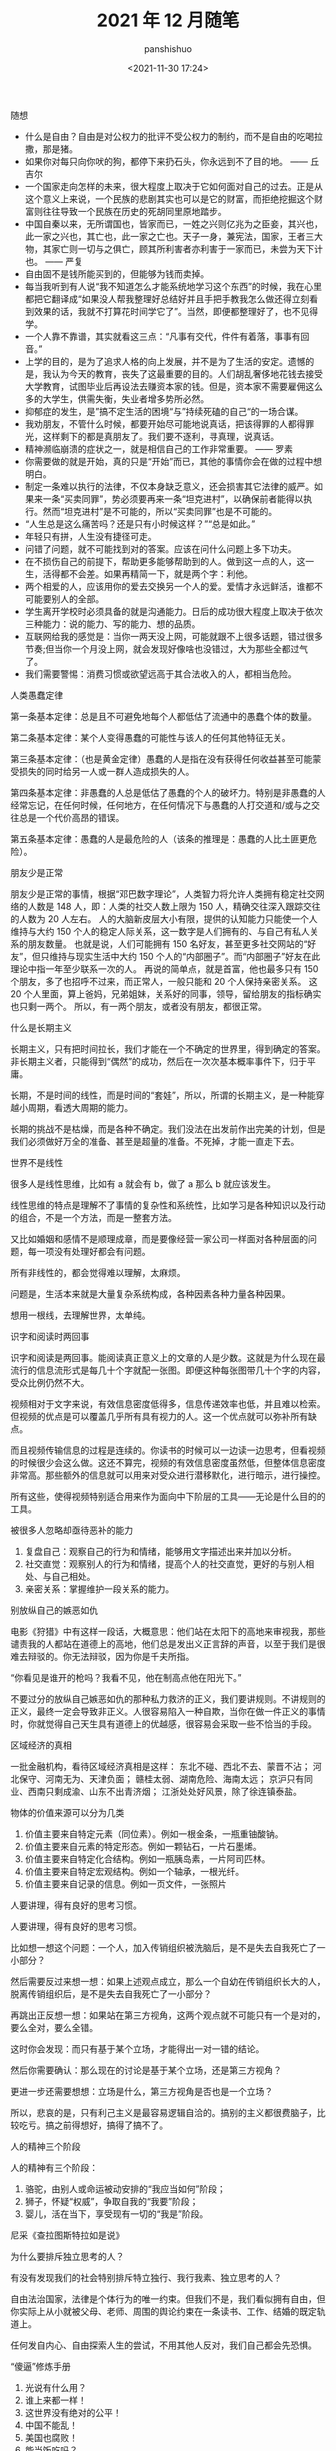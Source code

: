#+title: 2021 年 12 月随笔
#+AUTHOR: panshishuo
#+date: <2021-11-30 17:24>

***** 随想
- 什么是自由？自由是对公权力的批评不受公权力的制约，而不是自由的吃喝拉撒，那是猪。
- 如果你对每只向你吠的狗，都停下来扔石头，你永远到不了目的地。 —— 丘吉尔
- 一个国家走向怎样的未来，很大程度上取决于它如何面对自己的过去。正是从这个意义上来说，一个民族的悲剧其实也可以是它的财富，而拒绝挖掘这个财富则往往导致一个民族在历史的死胡同里原地踏步。
- 中国自秦以来，无所谓国也，皆家而已，一姓之兴则亿兆为之臣妾，其兴也，此一家之兴也，其亡也，此一家之亡也。天子一身，兼宪法，国家，王者三大物，其家亡则一切与之俱亡，顾其所利害者亦利害于一家而已，未尝为天下计也。 —— 严复
- 自由固不是钱所能买到的，但能够为钱而卖掉。
- 每当我听到有人说“我不知道怎么才能系统地学习这个东西”的时候，我在心里都把它翻译成“如果没人帮我整理好总结好并且手把手教我怎么做还得立刻看到效果的话，我就不打算花时间学它了”。当然，即便都整理好了，也不见得学。
- 一个人靠不靠谱，其实就看这三点：“凡事有交代，件件有着落，事事有回音。”
- 上学的目的，是为了追求人格的向上发展，并不是为了生活的安定。遗憾的是，我认为今天的教育，丧失了这最重要的目的。人们胡乱奢侈地花钱去接受大学教育，试图毕业后再设法去赚资本家的钱。但是，资本家不需要雇佣这么多的大学生，供需失衡，失业者增多势所必然。
- 抑郁症的发生，是”搞不定生活的困境“与”持续死磕的自己“的一场合谋。
- 我劝朋友，不管什么时候，都要开始尽可能地说真话，把该得罪的人都得罪光，这样剩下的都是真朋友了。我们要不逐利，寻真理，说真话。
- 精神濒临崩溃的症状之一，就是相信自己的工作非常重要。 —— 罗素
- 你需要做的就是开始，真的只是“开始”而已，其他的事情你会在做的过程中想明白。
- 制定一条难以执行的法律，不仅本身缺乏意义，还会损害其它法律的威严。如果来一条“买卖同罪”，势必须要再来一条“坦克进村”，以确保前者能得以执行。然而“坦克进村”是不可能的，所以“买卖同罪”也是不可能的。
- “人生总是这么痛苦吗？还是只有小时候这样？”“总是如此。”
- 年轻只有拼，人生没有捷径可走。
- 问错了问题，就不可能找到对的答案。应该在问什么问题上多下功夫。
- 在不损伤自己的前提下，帮助更多能够帮助到的人。做到这一点的人，这一生，活得都不会差。如果再精简一下，就是两个字：利他。
- 两个相爱的人，应该用你的爱去交换另一个人的爱。爱情才永远鲜活，谁都不可能要别人的全部。
- 学生离开学校时必须具备的就是沟通能力。日后的成功很大程度上取决于依次三种能力：说的能力、写的能力、想的品质。
- 互联网给我的感觉是：当你一两天没上网，可能就跟不上很多话题，错过很多节奏;但当你一个月没上网，就会发现好像啥也没错过，大为那些全都过气了。
- 我们需要警惕：消费习惯或欲望远高于其合法收入的人，都相当危险。


***** 人类愚蠢定律
第一条基本定律：总是且不可避免地每个人都低估了流通中的愚蠢个体的数量。

第二条基本定律：某个人变得愚蠢的可能性与该人的任何其他特征无关。

第三条基本定律：（也是黄金定律）愚蠢的人是指在没有获得任何收益甚至可能蒙受损失的同时给另一人或一群人造成损失的人。

第四条基本定律：非愚蠢的人总是低估了愚蠢的个人的破坏力。特别是非愚蠢的人经常忘记，在任何时候，任何地方，在任何情况下与愚蠢的人打交道和/或与之交往总是一个代价高昂的错误。

第五条基本定律：愚蠢的人是最危险的人（该条的推理是：愚蠢的人比土匪更危险）。

***** 朋友少是正常
朋友少是正常的事情，根据“邓巴数字理论”，人类智力将允许人类拥有稳定社交网络的人数是 148 人，即：人类的社交人数上限为 150 人，精确交往深入跟踪交往的人数为 20 人左右。 人的大脑新皮层大小有限，提供的认知能力只能使一个人维持与大约 150 个人的稳定人际关系，这一数字是人们拥有的、与自己有私人关系的朋友数量。 也就是说，人们可能拥有 150 名好友，甚至更多社交网站的“好友”，但只维持与现实生活中大约 150 个人的“内部圈子”。而“内部圈子”好友在此理论中指一年至少联系一次的人。 再说的简单点，就是首富，他也最多只有 150 个朋友，多了也招呼不过来，而正常人，一般只能和 20 个人保持亲密关系。 这 20 个人里面，算上爸妈，兄弟姐妹，关系好的同事，领导，留给朋友的指标确实也只剩一两个。 所以，有一两个朋友，或者没有朋友，都很正常。

***** 什么是长期主义
长期主义，只有把时间拉长，我们才能在一个不确定的世界里，得到确定的答案。非长期主义者，只能得到“偶然”的成功，然后在一次次基本概率事件下，归于平庸。

长期，不是时间的线性，而是时间的“套娃”，所以，所谓的长期主义，是一种能穿越小周期，看透大周期的能力。

长期的挑战不是枯燥，而是各种不确定。我们没法在出发前作出完美的计划，但是我们必须做好万全的准备、甚至是超量的准备。不死掉，才能一直走下去。

***** 世界不是线性
很多人是线性思维，比如有 a 就会有 b，做了 a 那么 b 就应该发生。

线性思维的特点是理解不了事情的复杂性和系统性，比如学习是各种知识以及行动的组合，不是一个方法，而是一整套方法。

又比如婚姻和感情不是顺理成章，而是要像经营一家公司一样面对各种层面的问题，每一项没有处理好都会有问题。

所有非线性的，都会觉得难以理解，太麻烦。

问题是，生活本来就是大量复杂系统构成，各种因素各种力量各种因果。

想用一根线，去理解世界，太单纯。

***** 识字和阅读时两回事
识字和阅读是两回事。能阅读真正意义上的文章的人是少数。这就是为什么现在最流行的信息流形式是每几十个字就配一张图。即便这种每张图带几十个字的内容，受众比例仍然不大。

视频相对于文字来说，有效信息密度低得多，信息传递效率也低，并且难以检索。但视频的优点是可以覆盖几乎所有具有视力的人。这一个优点就可以弥补所有缺点。

而且视频传输信息的过程是连续的。你读书的时候可以一边读一边思考，但看视频的时候很少会这么做。这还不算完，视频的有效信息密度虽然低，但整体信息密度非常高。那些额外的信息就可以用来对受众进行潜移默化，进行暗示，进行操控。

所有这些，使得视频特别适合用来作为面向中下阶层的工具——无论是什么目的的工具。

***** 被很多人忽略却亟待恶补的能力
1. 复盘自己：观察自己的行为和情绪，能够用文字描述出来并加以分析。
2. 社交直觉：观察别人的行为和情绪，提高个人的社交直觉，更好的与别人相处、与自己相处。
3. 亲密关系：掌握维护一段关系的能力。

***** 别放纵自己的嫉恶如仇
电影《狩猎》中有这样一段话，大概意思：他们站在太阳下的高地来审视我，那些谴责我的人都站在道德上的高地，他们总是发出义正言辞的声音，以至于我们是很难去辩驳的。你无法辩驳，因为你是千夫所指。

“你看见是谁开的枪吗？我看不见，他在制高点他在阳光下。”

不要过分的放纵自己嫉恶如仇的那种私力救济的正义，我们要讲规则。不讲规则的正义，最终一定会导致非正义。人很容易陷入一种自欺，当你在做一件正义的事情时，你就觉得自己天生具有道德上的优越感，很容易会采取一些不恰当的手段。

***** 区域经济的真相
一批金融机构，看待区域经济真相是这样：
东北不碰、西北不去、蒙晋不沾；
河北保守、河南无为、天津负面；
赣桂太弱、湖南危险、海南太远；
京沪只有同业、西南只剩成渝、山东不出青济烟；
江浙处处好风景，除了徐连镇泰盐。

***** 物体的价值来源可以分为几类
1. 价值主要来自特定元素（同位素）。例如一根金条，一瓶重铀酸钠。
2. 价值主要来自元素的特定形态。例如一颗钻石，一片石墨烯。
3. 价值主要来自特定化合结构。例如一瓶胰岛素，一片阿司匹林。
4. 价值主要来自特定宏观结构。例如一个轴承，一根光纤。
5. 价值主要来自记录的信息。例如一页文件，一张照片

***** 人要讲理，得有良好的思考习惯。
人要讲理，得有良好的思考习惯。

比如想一想这个问题：一个人，加入传销组织被洗脑后，是不是失去自我死亡了一小部分？

然后需要反过来想一想：如果上述观点成立，那么一个自幼在传销组织长大的人，脱离传销组织后，是不是失去自我死亡了一小部分？

再跳出正反想一想：如果站在第三方视角，这两个观点就不可能只有一个是对的，要么全对，要么全错。

这时你会发现：而只有基于某个立场，才能得出一对一错的结论。

然后你需要确认：那么现在的讨论是基于某个立场，还是第三方视角？

更进一步还需要想想：立场是什么，第三方视角是否也是一个立场？

所以，悲哀的是，只有利己主义是最容易逻辑自洽的。搞别的主义都很费脑子，比较吃亏。搞之前得想好，搞得了搞不了。

***** 人的精神三个阶段
人的精神有三个阶段：
1. 骆驼，由别人或命运被动安排的“我应当如何”阶段；
2. 狮子，怀疑“权威”，争取自我的“我要”阶段；
3. 婴儿，活在当下，享受现有一切的“我是”阶段。
尼采《查拉图斯特拉如是说》

***** 为什么要排斥独立思考的人？
有没有发现我们的社会特别排斥特立独行、我行我素、独立思考的人？

自由法治国家，法律是个体行为的唯一约束。但我们不是，我们看似拥有自由，但你实际上从小就被父母、老师、周围的舆论约束在一条读书、工作、结婚的既定轨道上。

任何发自内心、自由探索人生的尝试，不用其他人反对，我们自己都会先恐惧。

***** “傻逼”修炼手册
1. 光说有什么用？
2. 谁上来都一样！
3. 这世界没有绝对的公平！
4. 中国不能乱！
5. 美国也腐败！
6. 能当饭吃吗？
7. 这种事哪朝哪代都有！
8. 饿死人你看见了？
9. 轮得到你来指指点点？
10. 你算老几？关你啥事？
11. 中国太大了不好弄……
12. 总要有个过程……
13. 领导不比你笨！
14. 咱国家人太多了！

***** 柏杨在《丑陋的中国人里》提到
脏、乱、吵，窝里斗！三个中国人加在一起，就成了一头猪！

死不认错；为了掩饰一个错，不得不用很大的努力再制造更多的错，来证明第一个错并不是错。

喜欢装腔作势，记仇、缺乏包容性，中国人打一架可是三代都报不完的仇恨！

自傲、自卑，就是没有自尊，缺乏独立思考能力，更恐惧独立思考。没有是非、没有标准，只会抽风发飙。最后大家一起和稀泥。

***** 胡适谈治学要勤勉
“二战”爆发以后，胡适先生长期在美公干，这对师生又有了时相过从的机会。

胡适先生曾写信给吴健雄，殷殷嘱托："凡治学问，功力之外还需要天才。龟兔之喻，是勉励中人以下之语，也是警惕天才之语。有兔子的天才，加上乌龟的功力，定可以无敌于一世。仅有功力，可无大过，而未必有大成功。你是很聪明的人，千万自重自爱，将来成就未可限量。

这还不是我要对你说的话，我要对你说的是，希望你在海外住留期间，多注意此邦文物，多读文史类书，多读其他科学，使胸襟阔达，使见解高明，做一个博学的人。凡一流的科学家，都是极渊博的人，取精而用弘，由博而返约，故能有大成功。

***** 夏虫不可语冰
我现在不和人争吵了，因为我开始意识到，每个人只能在他的认知水准基础上去思考，以后有人告诉我 2 加 2 等于 10，我会说你真厉害你完全正确!

用一句话说就是：夏虫不可语冰，井蛙不可语海。

***** 到底什么是幸存者偏差
很少有人可以真正理解幸存者偏差，因为用来训练大脑的外在数据，大部分都是和幸存者和胜利者有关的。 如果说人类历史上各种斗争中的胜利者和失败者的比例是一比一百，那么你学习研究的各种原始资料和数据，也必须按照这种比例分配，才能建立更接近现实的思维模型。 但这几乎不可能。

这也意味着幸存者偏差永远是顽固的，每个拿破仑身材的人都幻想自己会有姚明穆铁柱的身高，每个投机者都拿索罗斯西蒙斯的特例来抬杠。

如何有什么工具可以做多幸存者偏差来谋利，一定要好好利用。
